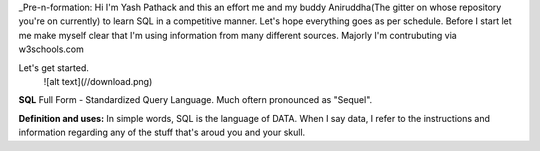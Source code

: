 _Pre-n-formation: Hi I'm Yash Pathack and this an effort me and my buddy Aniruddha(The gitter on whose repository you're on currently) to learn SQL in a competitive manner.
Let's hope everything goes as per schedule.
Before I start let me make myself clear that I'm using information from many different sources.
Majorly I'm contrubuting via w3schools.com

Let's get started.
 ![alt text](//download.png)
 
 
**SQL**
Full Form - Standardized Query Language. Much oftern pronounced as "Sequel".

**Definition and uses:**
In simple words, SQL is the language of DATA. When I say data, I refer to the instructions and information regarding any of the stuff that's aroud you and your skull.




